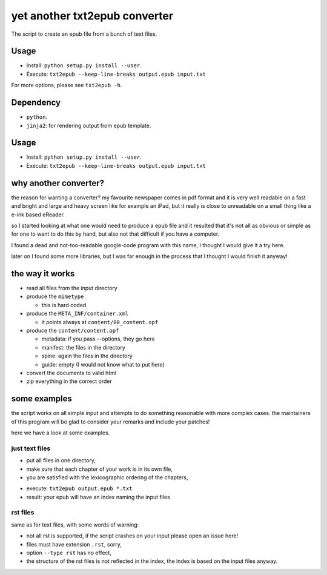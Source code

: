 yet another txt2epub converter
==============================

The script to create an epub file from a bunch of text files.

Usage
-----

* Install: ``python setup.py install --user``. 
* Execute: ``txt2epub --keep-line-breaks output.epub input.txt``

For more options, please see ``txt2epub -h``. 

Dependency
----------

* ``python``.
* ``jinja2``: for rendering output from epub template. 

Usage
-----

* Install: ``python setup.py install --user``. 
* Execute: ``txt2epub --keep-line-breaks output.epub input.txt``

why another converter?
----------------------

the reason for wanting a converter?  my favourite newspaper comes in pdf format
and it is very well readable on a fast and bright and large and heavy
screen like for example an iPad, but it really is close to unreadable
on a small thing like a e-ink based eReader.

so I started looking at what one would need to produce a epub file and
it resulted that it's not all as obvious or simple as for one to want
to do this by hand, but also not that difficult if you have a computer.

I found a dead and not-too-readable google-code program with this name,
I thought I would give it a try here.  

later on I found some more libraries, but I was far enough in the process that I thought I would finish it anyway!

the way it works
----------------

* read all files from the input directory

* produce the ``mimetype``

  - this is hard coded

* produce the ``META_INF/container.xml``

  - it points always at ``content/00_content.opf``

* produce the ``content/content.opf``

  - metadata: if you pass --options, they go here
  - manifest: the files in the directory
  - spine: again the files in the directory
  - guide: empty (I would not know what to put here)

* convert the documents to valid html

* zip everything in the correct order

some examples
-------------

the script works on all simple input and attempts to do something reasonable with more complex cases. 
the maintainers of this program will be glad to consider your remarks and include your patches!

here we have a look at some examples.

just text files
~~~~~~~~~~~~~~~

- put all files in one directory,
- make sure that each chapter of your work is in its own file,
- you are satisfied with the lexicographic ordering of the chapters,

* execute: ``txt2epub output.epub *.txt``
* result: your epub will have an index naming the input files


rst files
~~~~~~~~~

same as for text files, with some words of warning:

- not all rst is supported, if the script crashes on your input please open an issue here!
- files must have extension ``.rst``, sorry,
- option ``--type rst`` has no effect,
- the structure of the rst files is not reflected in the index, the index is based on the input files anyway.
